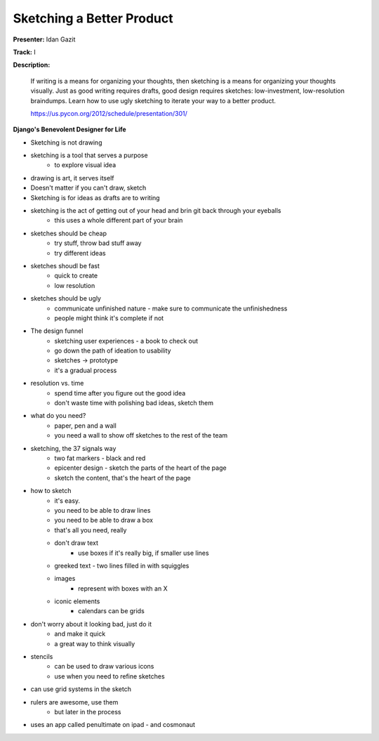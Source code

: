 Sketching a Better Product
==========================

**Presenter:** Idan Gazit

**Track:** I

**Description:**

    If writing is a means for organizing your thoughts, then sketching is a means for organizing your thoughts visually. Just as good writing requires drafts, good design requires sketches: low-investment, low-resolution braindumps. Learn how to use ugly sketching to iterate your way to a better product.

    https://us.pycon.org/2012/schedule/presentation/301/

**Django's Benevolent Designer for Life**

* Sketching is not drawing
* sketching is a tool that serves a purpose
    * to explore visual idea
* drawing is art, it serves itself
* Doesn't matter if you can't draw, sketch
* Sketching is for ideas as drafts are to writing
* sketching is the act of getting out of your head and brin git back through your eyeballs
    * this uses a whole different part of your brain
* sketches should be cheap
    * try stuff, throw bad stuff away
    * try different ideas
* sketches shoudl be fast
    * quick to create
    * low resolution
* sketches should be ugly
    * communicate unfinished nature - make sure to communicate the unfinishedness
    * people might think it's complete if not
* The design funnel
    * sketching user experiences - a book to check out
    * go down the path of ideation to usability
    * sketches -> prototype
    * it's a gradual process
* resolution vs. time
    * spend time after you figure out the good idea
    * don't waste time with polishing bad ideas, sketch them
* what do you need?
    * paper, pen and a wall
    * you need a wall to show off sketches to the rest of the team
* sketching, the 37 signals way
    * two fat markers - black and red
    * epicenter design - sketch the parts of the heart of the page
    * sketch the content, that's the heart of the page
* how to sketch
    * it's easy.
    * you need to be able to draw lines
    * you need to be able to draw a box
    * that's all you need, really
    * don't draw text
        * use boxes if it's really big, if smaller use lines
    * greeked text - two lines filled in with squiggles
    * images
        * represent with boxes with an X
    * iconic elements
        * calendars can be grids
* don't worry about it looking bad, just do it
    * and make it quick
    * a great way to think visually
* stencils
    * can be used to draw various icons
    * use when you need to refine sketches
* can use grid systems in the sketch
* rulers are awesome, use them
    * but later in the process
* uses an app called penultimate on ipad - and cosmonaut
